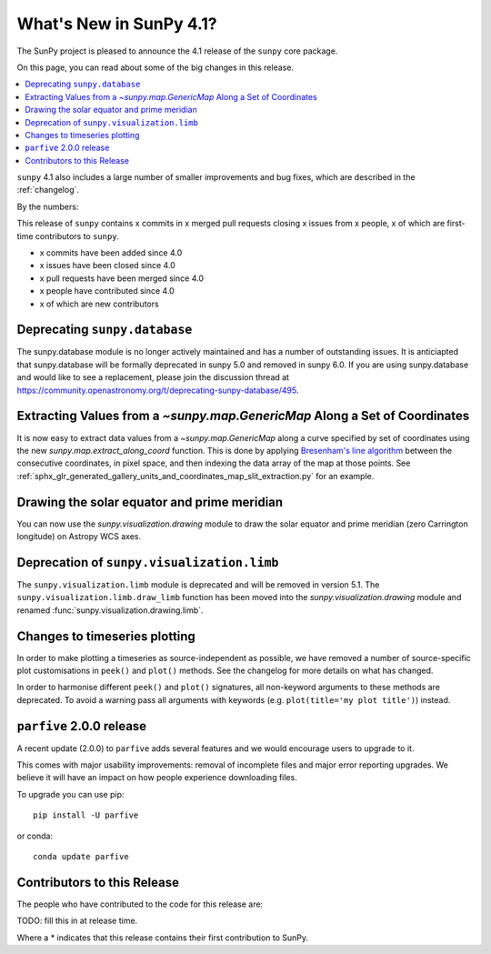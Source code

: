 .. _whatsnew-4.1:

************************
What's New in SunPy 4.1?
************************
The SunPy project is pleased to announce the 4.1 release of the ``sunpy`` core package.

On this page, you can read about some of the big changes in this release.

.. contents::
    :local:
    :depth: 1

``sunpy`` 4.1 also includes a large number of smaller improvements and bug fixes, which are described in the :ref:`changelog`.

By the numbers:

This release of ``sunpy`` contains x commits in x merged pull requests closing x issues from x people, x of which are first-time contributors to ``sunpy``.

* x commits have been added since 4.0
* x issues have been closed since 4.0
* x pull requests have been merged since 4.0
* x people have contributed since 4.0
* x of which are new contributors

Deprecating ``sunpy.database``
==============================
The sunpy.database module is no longer actively maintained and has a number of outstanding issues.
It is anticiapted that sunpy.database will be formally deprecated in sunpy 5.0 and removed in sunpy 6.0.
If you are using sunpy.database and would like to see a replacement, please join the discussion thread at https://community.openastronomy.org/t/deprecating-sunpy-database/495.

Extracting Values from a `~sunpy.map.GenericMap` Along a Set of Coordinates
===========================================================================
It is now easy to extract data values from a `~sunpy.map.GenericMap` along
a curve specified by set of coordinates using the new
`sunpy.map.extract_along_coord` function.
This is done by applying `Bresenham's line algorithm <http://en.wikipedia.org/wiki/Bresenham%27s_line_algorithm>`_
between the consecutive coordinates, in pixel space, and then indexing the data
array of the map at those points.
See :ref:`sphx_glr_generated_gallery_units_and_coordinates_map_slit_extraction.py` for an example.

Drawing the solar equator and prime meridian
============================================
You can now use the `sunpy.visualization.drawing` module to draw the solar equator
and prime meridian (zero Carrington longitude) on Astropy WCS axes.

.. minigallery:: sunpy.visualization.drawing.equator

Deprecation of ``sunpy.visualization.limb``
===========================================
The ``sunpy.visualization.limb`` module is deprecated and will be removed in
version 5.1. The ``sunpy.visualization.limb.draw_limb`` function has been moved into
the `sunpy.visualization.drawing` module and renamed :func:`sunpy.visualization.drawing.limb`.

Changes to timeseries plotting
==============================
In order to make plotting a timeseries as source-independent as possible, we have removed a
number of source-specific plot customisations in ``peek()`` and ``plot()`` methods.
See the changelog for more details on what has changed.

In order to harmonise different ``peek()`` and ``plot()`` signatures, all non-keyword arguments to these methods are deprecated.
To avoid a warning pass all arguments with keywords (e.g. ``plot(title='my plot title')``) instead.

``parfive`` 2.0.0 release
=========================
A recent update (2.0.0) to ``parfive`` adds several features and we would encourage users to upgrade to it.

This comes with major usability improvements: removal of incomplete files and major error reporting upgrades.
We believe it will have an impact on how people experience downloading files.

To upgrade you can use pip::

    pip install -U parfive

or conda::

    conda update parfive

Contributors to this Release
============================

The people who have contributed to the code for this release are:

TODO: fill this in at release time.

Where a * indicates that this release contains their first contribution to SunPy.
